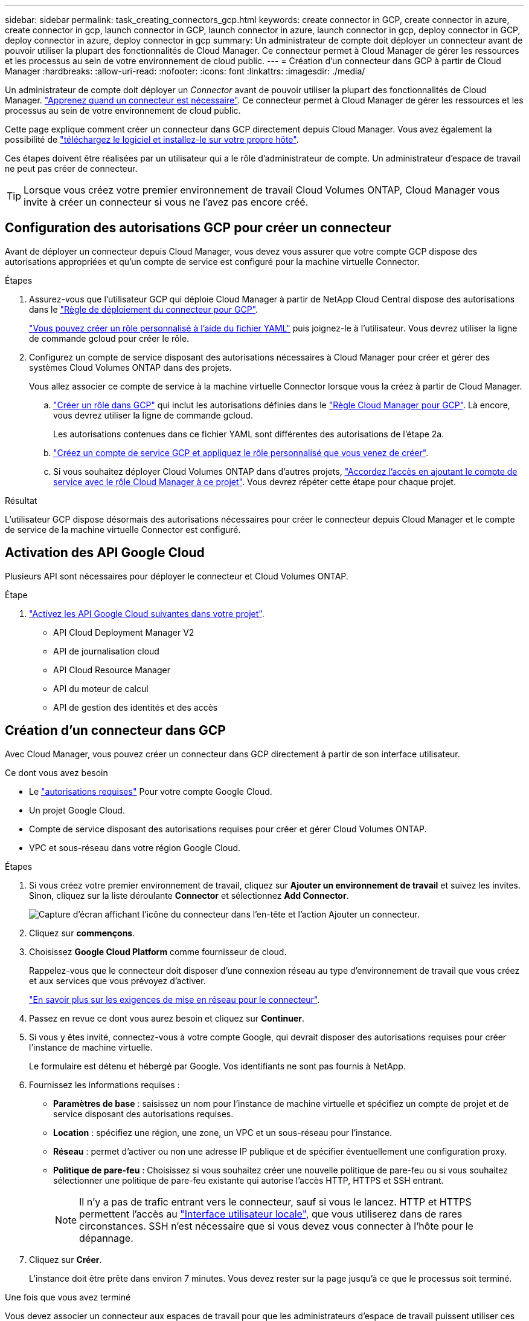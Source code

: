 ---
sidebar: sidebar 
permalink: task_creating_connectors_gcp.html 
keywords: create connector in GCP, create connector in azure, create connector in gcp, launch connector in GCP, launch connector in azure, launch connector in gcp, deploy connector in GCP, deploy connector in azure, deploy connector in gcp 
summary: Un administrateur de compte doit déployer un connecteur avant de pouvoir utiliser la plupart des fonctionnalités de Cloud Manager. Ce connecteur permet à Cloud Manager de gérer les ressources et les processus au sein de votre environnement de cloud public. 
---
= Création d'un connecteur dans GCP à partir de Cloud Manager
:hardbreaks:
:allow-uri-read: 
:nofooter: 
:icons: font
:linkattrs: 
:imagesdir: ./media/


[role="lead"]
Un administrateur de compte doit déployer un _Connector_ avant de pouvoir utiliser la plupart des fonctionnalités de Cloud Manager. link:concept_connectors.html["Apprenez quand un connecteur est nécessaire"]. Ce connecteur permet à Cloud Manager de gérer les ressources et les processus au sein de votre environnement de cloud public.

Cette page explique comment créer un connecteur dans GCP directement depuis Cloud Manager. Vous avez également la possibilité de link:task_installing_linux.html["téléchargez le logiciel et installez-le sur votre propre hôte"].

Ces étapes doivent être réalisées par un utilisateur qui a le rôle d'administrateur de compte. Un administrateur d'espace de travail ne peut pas créer de connecteur.


TIP: Lorsque vous créez votre premier environnement de travail Cloud Volumes ONTAP, Cloud Manager vous invite à créer un connecteur si vous ne l'avez pas encore créé.



== Configuration des autorisations GCP pour créer un connecteur

Avant de déployer un connecteur depuis Cloud Manager, vous devez vous assurer que votre compte GCP dispose des autorisations appropriées et qu'un compte de service est configuré pour la machine virtuelle Connector.

.Étapes
. Assurez-vous que l'utilisateur GCP qui déploie Cloud Manager à partir de NetApp Cloud Central dispose des autorisations dans le https://occm-sample-policies.s3.amazonaws.com/Setup_As_Service_3.7.3_GCP.yaml["Règle de déploiement du connecteur pour GCP"^].
+
https://cloud.google.com/iam/docs/creating-custom-roles#iam-custom-roles-create-gcloud["Vous pouvez créer un rôle personnalisé à l'aide du fichier YAML"^] puis joignez-le à l'utilisateur. Vous devrez utiliser la ligne de commande gcloud pour créer le rôle.

. Configurez un compte de service disposant des autorisations nécessaires à Cloud Manager pour créer et gérer des systèmes Cloud Volumes ONTAP dans des projets.
+
Vous allez associer ce compte de service à la machine virtuelle Connector lorsque vous la créez à partir de Cloud Manager.

+
.. https://cloud.google.com/iam/docs/creating-custom-roles#iam-custom-roles-create-gcloud["Créer un rôle dans GCP"^] qui inclut les autorisations définies dans le https://occm-sample-policies.s3.amazonaws.com/Policy_for_Cloud_Manager_3.8.0_GCP.yaml["Règle Cloud Manager pour GCP"^]. Là encore, vous devrez utiliser la ligne de commande gcloud.
+
Les autorisations contenues dans ce fichier YAML sont différentes des autorisations de l'étape 2a.

.. https://cloud.google.com/iam/docs/creating-managing-service-accounts#creating_a_service_account["Créez un compte de service GCP et appliquez le rôle personnalisé que vous venez de créer"^].
.. Si vous souhaitez déployer Cloud Volumes ONTAP dans d'autres projets, https://cloud.google.com/iam/docs/granting-changing-revoking-access#granting-console["Accordez l'accès en ajoutant le compte de service avec le rôle Cloud Manager à ce projet"^]. Vous devrez répéter cette étape pour chaque projet.




.Résultat
L'utilisateur GCP dispose désormais des autorisations nécessaires pour créer le connecteur depuis Cloud Manager et le compte de service de la machine virtuelle Connector est configuré.



== Activation des API Google Cloud

Plusieurs API sont nécessaires pour déployer le connecteur et Cloud Volumes ONTAP.

.Étape
. https://cloud.google.com/apis/docs/getting-started#enabling_apis["Activez les API Google Cloud suivantes dans votre projet"^].
+
** API Cloud Deployment Manager V2
** API de journalisation cloud
** API Cloud Resource Manager
** API du moteur de calcul
** API de gestion des identités et des accès






== Création d'un connecteur dans GCP

Avec Cloud Manager, vous pouvez créer un connecteur dans GCP directement à partir de son interface utilisateur.

.Ce dont vous avez besoin
* Le https://mysupport.netapp.com/site/info/cloud-manager-policies["autorisations requises"^] Pour votre compte Google Cloud.
* Un projet Google Cloud.
* Compte de service disposant des autorisations requises pour créer et gérer Cloud Volumes ONTAP.
* VPC et sous-réseau dans votre région Google Cloud.


.Étapes
. Si vous créez votre premier environnement de travail, cliquez sur *Ajouter un environnement de travail* et suivez les invites. Sinon, cliquez sur la liste déroulante *Connector* et sélectionnez *Add Connector*.
+
image:screenshot_connector_add.gif["Capture d'écran affichant l'icône du connecteur dans l'en-tête et l'action Ajouter un connecteur."]

. Cliquez sur *commençons*.
. Choisissez *Google Cloud Platform* comme fournisseur de cloud.
+
Rappelez-vous que le connecteur doit disposer d'une connexion réseau au type d'environnement de travail que vous créez et aux services que vous prévoyez d'activer.

+
link:reference_networking_cloud_manager.html["En savoir plus sur les exigences de mise en réseau pour le connecteur"].

. Passez en revue ce dont vous aurez besoin et cliquez sur *Continuer*.
. Si vous y êtes invité, connectez-vous à votre compte Google, qui devrait disposer des autorisations requises pour créer l'instance de machine virtuelle.
+
Le formulaire est détenu et hébergé par Google. Vos identifiants ne sont pas fournis à NetApp.

. Fournissez les informations requises :
+
** *Paramètres de base* : saisissez un nom pour l'instance de machine virtuelle et spécifiez un compte de projet et de service disposant des autorisations requises.
** *Location* : spécifiez une région, une zone, un VPC et un sous-réseau pour l'instance.
** *Réseau* : permet d'activer ou non une adresse IP publique et de spécifier éventuellement une configuration proxy.
** *Politique de pare-feu* : Choisissez si vous souhaitez créer une nouvelle politique de pare-feu ou si vous souhaitez sélectionner une politique de pare-feu existante qui autorise l'accès HTTP, HTTPS et SSH entrant.
+

NOTE: Il n'y a pas de trafic entrant vers le connecteur, sauf si vous le lancez. HTTP et HTTPS permettent l'accès au link:concept_connectors.html#the-local-user-interface["Interface utilisateur locale"], que vous utiliserez dans de rares circonstances. SSH n'est nécessaire que si vous devez vous connecter à l'hôte pour le dépannage.



. Cliquez sur *Créer*.
+
L'instance doit être prête dans environ 7 minutes. Vous devez rester sur la page jusqu'à ce que le processus soit terminé.



.Une fois que vous avez terminé
Vous devez associer un connecteur aux espaces de travail pour que les administrateurs d'espace de travail puissent utiliser ces connecteurs pour créer des systèmes Cloud Volumes ONTAP. Si vous ne disposez que d'administrateurs de compte, il n'est pas nécessaire d'associer le connecteur aux espaces de travail. Ils peuvent accéder par défaut à tous les espaces de travail dans Cloud Manager. link:task_setting_up_cloud_central_accounts.html#associating-connectors-with-workspaces["En savoir plus >>"].

